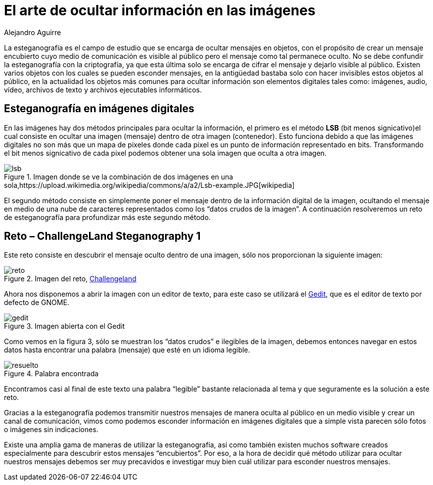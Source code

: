 :slug: arte-ocultar-informacion-imagen/
:date: 2016-10-25
:category: retos
:tags: reto, esteganografía, solucionar, ocultar
:Image: estegano.png
:alt: Lupa buscando información en una imagen de la Mona Lisa
:description: La esteganografía parece algo sacado de una película de espías, pero en realidad existe. Es el arte de ocultar información en imágenes, videos, audios, archivos de texto y archivos ejecutables a través de diversas técnicas. A continuación abordaremos algunas aplicaciones de la esteganografía. 
:keywords: Esteganografía, Seguridad, Mensaje , Ocultar, Imagen, Información.
:author: Alejandro Aguirre
:writer: alejoa
:name: Alejandro Aguirre Soto
:about1: Ingeniero mecatrónico, Escuela de Ingeniería de Antioquia, Maestría en Simulación de sistemas fluidos, Arts et Métiers Paristech, Francia, Java programming specialization, Duke University , USA
:about2: Apasionado por el conocimiento, el arte y la ciencia.

= El arte de ocultar información en las imágenes 

La esteganografía es el campo de estudio que se encarga de ocultar mensajes en 
objetos, con el propósito de crear un mensaje encubierto cuyo medio de 
comunicación es visible al público pero el mensaje como tal permanece oculto. 
No se debe confundir la esteganografía con la criptografía, ya que esta última 
solo se encarga de cifrar el mensaje y dejarlo visible al público. Existen 
varios objetos con los cuales se pueden esconder mensajes, en la antigüedad 
bastaba solo con hacer invisibles estos objetos al público, en la actualidad 
los objetos más comunes para ocultar información son elementos digitales tales 
como: imágenes, audio, vídeo, archivos de texto y archivos ejecutables 
informáticos.

== Esteganografía en imágenes digitales

En las imágenes hay dos métodos principales para ocultar la información, el
primero es el método *LSB* (bit menos signicativo)el cual consiste en ocultar 
una imagen (mensaje) dentro de otra imagen (contenedor). Esto funciona debido 
a que las imágenes digitales no son más que un mapa de pixeles donde cada pixel 
es un punto de información representado en bits. Transformando el bit menos 
signicativo de cada pixel podemos obtener una sola imagen que oculta a otra 
imagen.

.Imagen donde se ve la combinación de dos imágenes en una sola,https://upload.wikimedia.org/wikipedia/commons/a/a2/Lsb-example.JPG[wikipedia]
image::lsb-example.png[lsb]

El segundo método consiste en simplemente poner el mensaje dentro de la 
información digital de la imagen, ocultando el mensaje en medio de una nube de 
caracteres representados como los “datos crudos de la imagen”. A continuación 
resolveremos un reto de esteganografía para profundizar más este segundo 
método.

== Reto – ChallengeLand Steganography 1

Este reto consiste en descubrir el mensaje oculto dentro de una imagen, sólo 
nos proporcionan la siguiente imagen:

.Imagen del reto, http://challengeland.co/Dashboard/[Challengeland]
image::image1.png[reto]

Ahora nos disponemos a abrir la imagen con un editor de texto, para este caso 
se utilizará el https://wiki.gnome.org/Apps/Gedit[Gedit], que es el editor de 
texto por defecto de GNOME.

.Imagen abierta con el Gedit
image::figura3.png[gedit]

Como vemos en la figura 3, sólo se muestran los “datos crudos” e ilegibles de 
la imagen, debemos entonces navegar en estos datos hasta encontrar una palabra 
(mensaje) que esté en un idioma legible.

.Palabra encontrada
image::figura4.png[resuelto]

Encontramos casi al final de este texto una palabra “legible” bastante
relacionada al tema y que seguramente es la solución a este reto.

Gracias a la esteganografía podemos transmitir nuestros mensajes de manera 
oculta al público en un medio visible y crear un canal de comunicación, vimos 
como podemos esconder información en imágenes digitales que a simple vista 
parecen sólo fotos o imágenes sin indicaciones.

Existe una amplia gama de maneras de utilizar la esteganografía, así como 
también existen muchos software creados especialmente para descubrir estos 
mensajes “encubiertos”. Por eso, a la hora de decidir qué método utilizar para 
ocultar nuestros mensajes debemos ser muy precavidos e investigar muy bien cuál 
utilizar para esconder nuestros mensajes.
